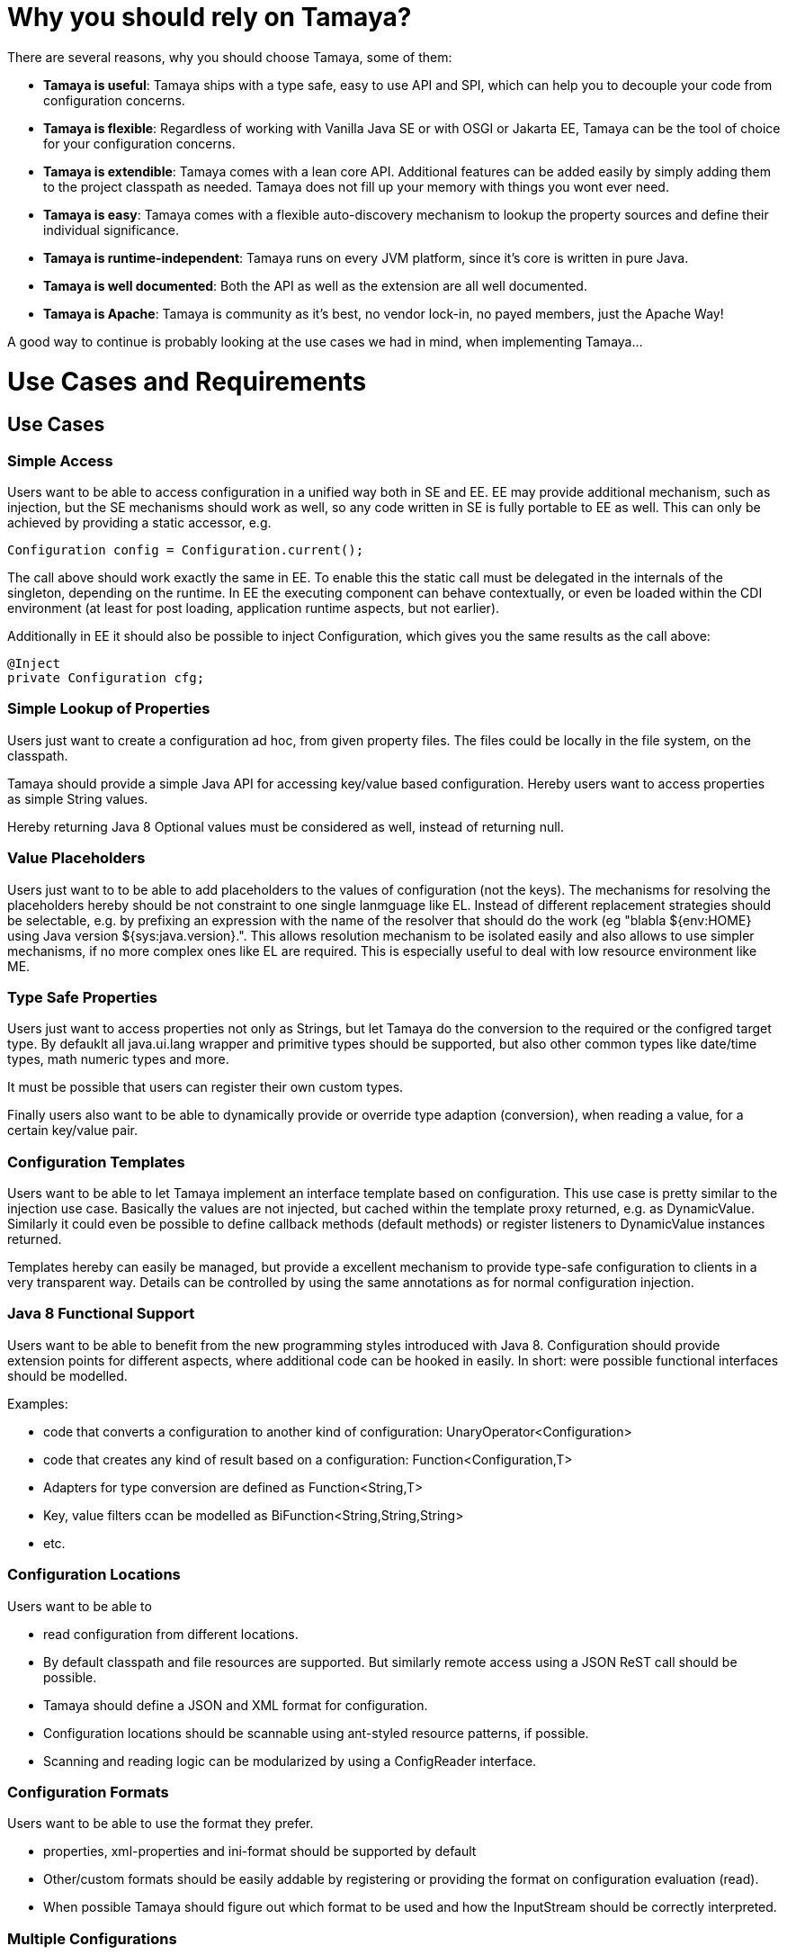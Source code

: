 :jbake-type: page
:jbake-status: published


= Why you should rely on Tamaya?

There are several reasons, why you should choose Tamaya, some of them:

* *Tamaya is useful*: Tamaya ships with a type safe, easy to use API and SPI, which can help you to decouple your
  code from configuration concerns.
* *Tamaya is flexible*: Regardless of working
with Vanilla Java SE or with OSGI or Jakarta EE, Tamaya can be the tool
of choice for your configuration concerns.
* *Tamaya is extendible*: Tamaya comes with a lean core API. Additional features can
 be added easily by simply adding them to the project classpath as needed.
Tamaya does not fill up your memory with things you wont ever need.
* *Tamaya is easy*: Tamaya comes with a flexible auto-discovery mechanism to lookup
  the property sources and define their individual significance.
* *Tamaya is runtime-independent*: Tamaya runs on every JVM platform, since it's core is written in pure
  Java.
* *Tamaya is well documented*: Both the API as well as the extension are all well documented.
* *Tamaya is Apache*: Tamaya is community as it's best, no vendor lock-in, no payed members, just
  the Apache Way!

A good way to continue is probably looking at the use cases we had in mind, when implementing Tamaya...


= Use Cases and Requirements

toc::[]

== Use Cases

=== Simple Access

Users want to be able to access configuration in a unified way both in SE and EE. EE may provide additional
mechanism, such as injection, but the SE mechanisms should work as well, so any code written in SE is fully
portable to EE as well.
This can only be achieved by providing a static accessor, e.g.

[source,java]
------------------------------------------------------------
Configuration config = Configuration.current();
------------------------------------------------------------

The call above should work exactly the same in EE. To enable this the static call must be delegated in the
internals of the singleton, depending on the runtime. In EE the executing component can behave contextually,
or even be loaded within the CDI environment (at least for post loading, application runtime aspects, but not earlier).

Additionally in EE it should also be possible to inject Configuration, which gives you the same results as the call
above:

[source,java]
------------------------------------------------------------
@Inject
private Configuration cfg;
------------------------------------------------------------


=== Simple Lookup of Properties

Users just want to create a configuration ad hoc, from given property files. The
files could be locally in the file system, on the classpath.

Tamaya should provide a simple Java API for accessing key/value based configuration. Hereby users want to access
properties as simple String values.

Hereby returning Java 8 Optional values must be considered as well, instead of returning +null+.


=== Value Placeholders

Users just want to to be able to add placeholders to the values of configuration (not the keys). The mechanisms for
resolving the placeholders hereby should be not constraint to one single lanmguage like EL. Instead of different
replacement strategies should be selectable, e.g. by prefixing an expression with the name of the resolver that
should do the work (eg +"blabla ${env:HOME} using Java version ${sys:java.version}."+.
This allows resolution mechanism to be isolated easily and also allows to use simpler mechanisms, if no more complex
ones like EL are required. This is especially useful to deal with low resource environment like ME.


=== Type Safe Properties

Users just want to access properties not only as Strings, but let Tamaya do the conversion to the required
or the configred target type. By defauklt all java.ui.lang wrapper and primitive types should be supported, but also
other common types like date/time types, math numeric types and more.

It must be possible that users can register their own custom types.

Finally users also want to be able to dynamically provide or override type adaption (conversion), when reading a value,
for a certain key/value pair.


=== Configuration Templates

Users want to be able to let Tamaya implement an interface template based on configuration.
This use case is pretty similar to the injection use case. Basically the values are not injected,
but cached within the template proxy returned, e.g. as +DynamicValue+.
Similarly it could even be possible to define callback methods (default methods)
or register listeners to DynamicValue instances returned.

Templates hereby can easily be managed, but provide a excellent mechanism to provide type-safe configuration
to clients in a very transparent way. Details can be controlled by using the same annotations as for
normal configuration injection.


=== Java 8 Functional Support

Users want to be able to benefit from the new programming styles introduced with Java 8. Configuration
should provide extension points for different aspects, where additional code can be hooked in easily.
In short: were possible functional interfaces should be modelled.

Examples:

* code that converts a configuration to another kind of configuration: +UnaryOperator<Configuration>+
* code that creates any kind of result based on a configuration: +Function<Configuration,T>+
* Adapters for type conversion are defined as +Function<String,T>+
* Key, value filters ccan be modelled as +BiFunction<String,String,String>+
* etc.


=== Configuration Locations

Users want to be able to

* read configuration from different locations.
* By default classpath and file resources are
  supported. But similarly remote access using a JSON ReST call should be possible.
* Tamaya should define a JSON and XML format for configuration.
* Configuration locations should be scannable using ant-styled resource patterns, if possible.
* Scanning and reading logic can be modularized by using a +ConfigReader+ interface.


=== Configuration Formats

Users want to be able to use the format they prefer.

* properties, xml-properties and ini-format should be supported by default
* Other/custom formats should be easily addable by registering or providing the format on configuration evaluation (read).
* When possible Tamaya should figure out which format to be used and how the InputStream should be correctly
  interpreted.


=== Multiple Configurations

When systems grow they must be modularized to keep control. Whereas that sounds not really fancy, it leads to additional
aspects to be considered by a configuration system.

* Different code modules, libraries, plugins or products want to have their "own" separated configuration.
* Similar it should be possible to add fully specific additional configurations.

The default configuration hereby should always be present, whereas additional configurations are optional.
Users want to be able to check the availability of such an additional configuration.

Of course, additional configuration must be identifiable. The best way to do is to be discussed, nevertheless the
mechanism must not depend on Java EE and the identifying keys must be serializable easily.
Basically simple names are sufficient and woukld provide exact this required functionality.


=== External Configuration

Users want to be able to replace, override, extend or adapt any parts or all of an existing configuration from
external sources.
This also must be the case for multi-context environments, where the context identifiers are
the only way to link to the correct remote configuration.


=== Context Dependent Configuration

In multi tenancy setups or complex systems a hierarchical/graph model of contexts for configurations is required, or different runtime contexts are executed in parallel
within the same VN. What sounds normal for EE also may be the case for pure SE environments:

* Users want to be able to model different layers of runtime context
* Users want to identify the current layer, so configuration used may be adapted.



=== Dynamic Provisioning (UC8)

In Cloud Computing, especially the PaaS and SaaS areas a typical use case would be that an application (or server)
is deployed, configured and started dynamically. Typically things are controlled by some "active controller components",
which are capable of

* creating new nodes (using IaaS services)
* deploying and starting the required runtime platform , e.g. as part of a PaaS solution.
* deploying and starting the application modules.

All these steps require some kind of configuration. As of today required files are often created on the target node
before the systems are started, using proprietary formats and mechanism. Similarly accessing the configuration in place
may require examining the file system or using again proprietary management functions. Of course, a configuration
solution should not try to solve that, but it can provide a significant bunch of functionality useful in such scenarios:

* provide remote capabilities for configuration
* allow configuration to be updated remotely.
* allow client code to listen for configuration changes and react as needed.


=== Minimal Property Source SPI

Users expect that implementing an additional configuration property source is as easy as possible.
So there should be an SPI defined that allows any kind of data source to be used for providing configuration data.
The interface to be implemented is expected to be minimal to reduce the implementation burden. Default
methods should be used where possible, so only a few methods are expected to be required to implement.


=== Scannable Properties

If possible configuration should be scannable, meaning it should be possible to evaluate the keys available.
The corresponding capabilities should be accessible by a +isScannable()+ method.


=== Combine Configurations

Users want to be able to combine different configurations to a new configuration instance.
Hereby the resulting configuration can be

* a union of both, ignoring duplicates (and optionally log them)
* a union of both, duplicates are ignored
* a union of both, conflicts are thrown as ConfigException
* an intersection of both, containing only keys present and equal in both configurations
* an arbitrary mapping or filter, modelled by an +CombinationPolicy+, which basically can be modelled
  as +BiFunction<String, String, String>+, hereby
  ** a result of +null+ will remove the key
  ** any other result will use the value returned as final value of the combination.


=== MX/ReST Management

Users want to be have comprehensive management support, which should allow

* to change configuration
* to remove configuration
* to view configuration and its provider details


=== Adaptable Service Context

Tamaya should support an adaptable +ServiceContext+ to resolve any kind of implememntation services, both API services as core
framework services. The +ServiceContext+ should be dynamically replecable by configuring an alternate instance of
using the Java *ServiceContet+.

This decouples component usage from its load and management part and als greatly simplifies integration with
new/alternate runtime environments.
The service context is exptected to provide

* single singleton instances: these service can be cached.
* access to multiple instances which implement some commons SPI interface.
* as useful priorization of components is done by the model itself.


=== Configuration Injection

Users want to be able to polulate configured items by injecting configured values. Hereby

* the lifecycle of the instances is not managed by Tamaya
* all references to items configured are managed as weak references, to prevent memoryleaks.
* Injection should if possible evaluate the properties by defaults. Even properties without
  any annotations are possible.
* Users expect to exclude certain properties from calculation
* Beside injection of properties it is also possible to call setter methods with one parameter similarly.
* Basically injection is performed, when the instance is passed to the Tamaya configuration system. It should also
  be possible to inject/provide final values, especially Strings. Changes on configured values should be
  reflected in the current value. Setters methods similarly can be called again, with the new values, on changes.
* Users expect to control dynamic values and recall of setter methods, basically the following strategies should be
  supported:
  ** inject only once and ignore further changes.
  ** reinject/reinitialize on each change

* Dynamic Values can easily be modeled as +ConfiguredValue+ instances, which should have the following functionality:
  ** access the current value
  ** access the new value
  ** access the latest value access time in ms
  ** access the latest value update time in ms
  ** evaluate easily if the value has changed since the last access
  ** accept the change
  *** as a shortcut it should be possible to accept the change on access of the value implicitly, hereby always accessing
      the latest valid value.
  ** ignore the change
  ** register +Consumer<DynamicValue>+ liasteners to listen on the changes (ans also removing them later again).

All observing functionality can be done completely asynchronously and in parallel.


[[Requirements]]
== Requirements
=== Core Configuration Requirements
==== General

Tamaya must provide a Java SE API for accessing key/value based configuration. Hereby

* +Configuration+ is modelled by an interface
* +Configuration+ is organized as key/value pairs, using a subset of functionality present on +Map<String,String>+ as
  follows:
  ** access a value by key (+get+)
  ** check if a value is present (+containsKey+)
  ** get a set of all defined keys (+keySet+)
  ** a configuration must be convertible to a +Map+, by calling +toMap()+
  ** a configuration must provide access to its meta information.
* +Configuration+ value access methods must never return null.
* The API must support undefined values.
* The API must support passing default values, to be returned if a value is undefined.
* The API must allow to throw exceptions, when a value is undefined. Customized exceptions hereby should be supported.
* Properties can be stored in the classpath, on a file or accessible by URL.
* Properties can be stored minimally in properties, xml-properties or ini-format.


==== Minimalistic Property Source

For enabling easy integration of custom built configuration sources a minimalistic API/SPI must be defined, that

* is modelled by an interface
* is a minimal subset of +Configuration+ necessary to implement a configuration.
* must be convertible to a "Configuration+.

==== Extension Points

For supporting more complex scenarios, +Configuration+

* must implement the composite pattern, meaning new +Configuration+ instances can be created by combining existing
  configurations.
* must be adaptable, by creating a new configuration by applying a +UnaryOperator<COnfiguration>+ to it.
* must be queryable, by passing a +ConfigQuery+ to an +Configuration+ instance.


==== Type Safety

Besides Strings +Configuration+ should also support the following types:

* Primitive types
* Wrapper types
* All other types (by using a +PropertyAdapter+

Hereby type conversion should be done as follows:

. Check if for the given target type an explicit adapter is registered, if so, use the registered adapter.
. If no adapter is present, check if the target type T has static methods called +T of(String), T getInstance(String), T valueOf(String), T from(String)+. If so
use this method to create the non value of T.
. Check if the target type has a constructor T(String). If so, try to instantiate an instance using the constructor.
. Give up, throw a IllegalArgument exception.

=== Configuration Fomats

By default Tamaya support the following configuration formats:

* .properties
* .xml properties
* .ini files

It must be possible to add additional formats by registering them with the current +ServiceContext+.

=== Mutability

* Configurations can be mutable, mutability can be accessed as a property.
* Configuration can be changed by collecting the changes into a +ConfigCHangeSet+ and apply this set to the
  given +Configuration+ instance.
* Besides the points above, +Configuration+ is immutable.

=== Serializability and Immutability of Configuration

* Configuration is modelled as a service. Therefore serialization may not work. This can be mitigated by adding
  a freeze feature, where the know key/value pairs are extracted into an immutable and serializable form.

=== Configuration Combination Requirements

At least the following composition policies must be supported:

* override: subsequent entries override existing ones.
* aggregate-exception: key/values were added, in case of conflicts a +ConfigException+ must be thrown.
* aggregate-ignore-duplicates: similar to union, whereas duplicates are ignored (leaving the initial value loaded).
* aggregate-combine: conflicting entries were resolved by adding them both to the target configuration by
  redefining partial keys.
* custom: any function determining the key/values to be kept must be possible

When combining configuration it must also be possible to override (file/classpath) configuration by

* system properties.
* command line arguments.


=== Configuration Injection

As metnioned configuration can be injected by passing a unconfigured instance of an annotated class to the
+Configuration.configure+ static method:

[source, java]
.Configuring a POJO
----------------------------------------------------
MyPojo instance = new MyPojo();
Configuration.configure(instance);
----------------------------------------------------

Hereby
* It must be possible to define default values to be used, if no valid value is present.
* It must be possible to define dynamic expressions, at least for default values.
* The values configured can be reinjected, if the underlying configuration changes. This should also be the case
  for final classes, such as Strings.
* Reinjection should be controllable by an loading policy.
* It must be possible to evaluate multiple keys, e.g. current keys, and as a backup deprecated keys
  from former application releases.
* It must be possible to evaluate multiple configurations.
* The type conversion of the properties injected must be configurable, by defining a +PropertyAdapter+.
* The value evaluated for a property (before type conversion) must be adaptable as well.
* It must be possible to observe configuration changes.

The following annotations must be present at least:

* *@ConfiguredProperty* defining the key of the property to be evaluated. It takes an optional value, defining the
  property name. It must be possible to add multiple annotations of this kind to define an order of evaluation
  of possible keys.
* *@DefaultValue* (optional) defines a default String value, to be used, when no other key is present.
* *@WithConfig* (optional) defines the name of the configuration to be used. Similar to +@ConfiguredProperty+ multiple
  configuration can be defined for lookup.
* *@WithConfigOperator* allows to adapt the String value evaluated, *before* it is passed as input to injection or
  type conversion.
* *@WithPropertyAdapter* allows to adapt the conversion to the required target type, hereby overriding any default
  conversion in place.
* *@WithLoadPolicy* allows to define the policy for (re)injection of configured values.
* *@ObservesConfigChange* allows to annotate methods that should be called on configuration changes.
* *@DefaultAreas" allows to define a key prefix key to be used for the configured key, if no absolute key
  is defined.

=== Configuration Templates

For type safe configuration clients should be able to define an interface and let it implement by the
configuration system based on +Configuration+ available:

* Clients define an interface and annotate it as required (similar to above)
* The interface methods must not take any arguments
* The configuration system can be called to return such an interface implementation.
* The configuration system returns a proxy hereby providing type-safe access the values required.
* Similar to configured types also templates support multiple values and custom adapters.
* It is possible to listen on configuration changes for templates, so users of the templates
  may react on configuration changes.

The following snippet illustrates the requirements:

[source, java]
.Type Safe Configuration Template Example
----------------------------------------------------
public interface MyConfig {

  @ConfiguredProperty("myCurrency")
  @DefaultValue("CHF")
  String getCurrency();

  @ConfiguredProperty("myCurrencyRate")
  Long getCurrencyRate();

  @ConfigChange
  default configChanged(ConfigChange event){
     ...
  }

}
----------------------------------------------------

Templates can be accessed by calling the +Configuration.current(Class)+ method:

[source, java]
.Accessing a type safe Configuration Template
----------------------------------------------------
MyConfig config = Configuration.current(MyConfig.class);
----------------------------------------------------

[[RequirementsServer]]
=== Server Configuration Requirements

* Ensure Configuration can be transferred over the network easily.
* Beside serializability text based formats for serialization in +XML+ and +JSON+ must be defined.
* A management API must be defined, which allows to inspect the configuration in place, e.g. using
   JMX or REST services.

[[RequirementsJavaEE]]

Java EE leads to the following requirements:

* Configuration must be contextual, depending on the current runtime context (e.g. boot level, ear, war, ...).
* Hereby contextual aspects can even exceed the levels described above, e.g. for SaaS scenarios.
* Resources can be unloaded, e.g. wars, ears can be restarted.
* The different contextual levels can also be used for overriding, e.g. application specific configuration
may override ear or system configuration.
* Configuration may be read from different sources (different classloaders, files, databases, remote locations).
* Configuration may be read in different formats (deployment descriptors, +ServiceLoader+ configuration, alt-DD feature, ...)
* JSF also knows the concept of stages.
* Many SPI's of Java EE require the implementation of some well defined Java interface, so it would be useful if the
   configuration solution supports easy implementation of such instances.
* In general it would be useful to model the +Environment+ explicitly.
* Configuration used as preferences is writable as well. This requires mutability to be modelled in way, without the
   need of synchronization.
* JNDI can be used for configuration as well.

[[RequirementsMultitenancy]]

Configurations made in the tenant or user layer override the default app configuration etc., so

* It must be possible to structure Configuration in layers that can override/extend each other.
* The current environment must be capable of mapping tenant, user and other aspects, so a corresponding configuration
  (or layer) can be derived.

[[RequirementsExtensions]]
=== Extensions Requirements

It must be possible to easily add additional functionality by implementing external functional interfaces operating
on +Configuration+.

* +UnaryOperator<Configuration>+ for converting into other version of +Configuration+.
* +ConfigQuery<T>+ extending +Function<T, Configuration>+.

[[RequirementsNonFunctional]]
=== Non Functional Requirements
THe following non-functional requirements must be met:

* tbd
